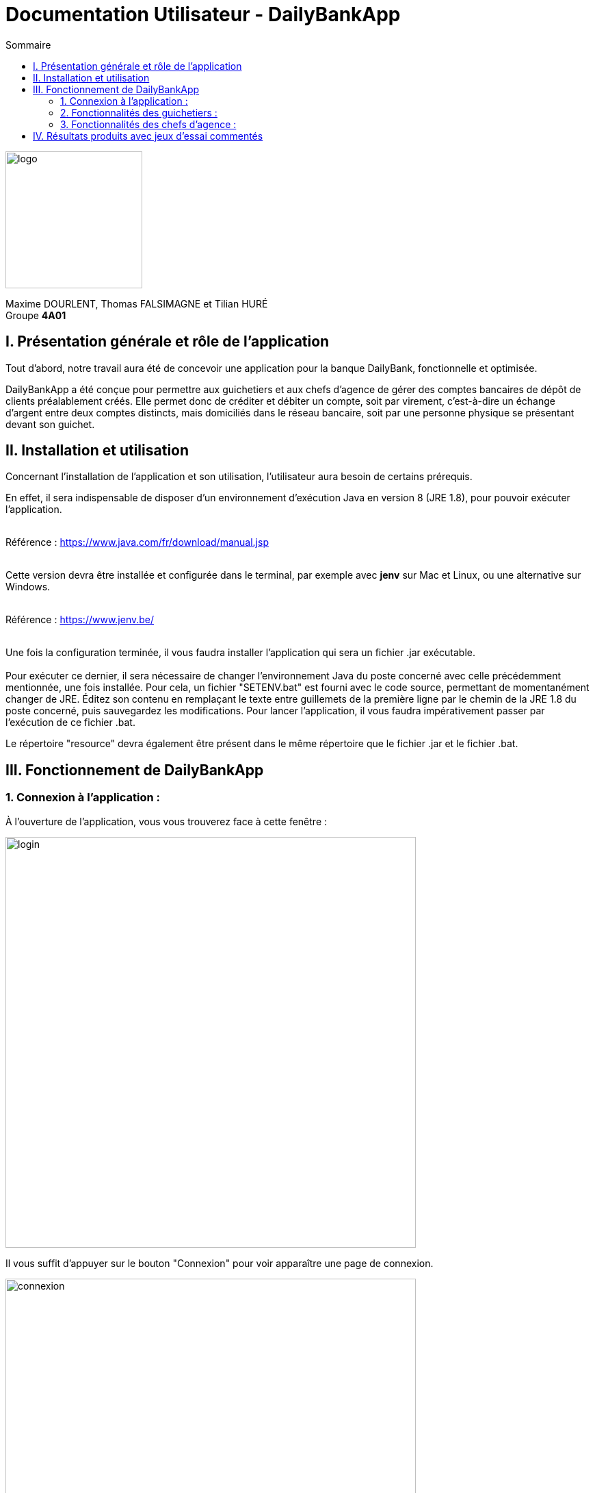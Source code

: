 = Documentation Utilisateur - DailyBankApp
:toc:
:icons: font
:toc-title: Sommaire
:doctype: Book

image:../../Logo/logo.png[logo, 200]

ifdef::env-github[]
:toc:
:tip-caption: :bulb:
:note-caption: :information_source:
:important-caption: :heavy_exclamation_mark:
:caution-caption: :fire:
:warning-caption: :warning:
:graduation-icon: :mortar_board:
:cogs-icon: :writing_hand:
:beginner: :arrow_right:
:advanced: :arrow_upper_right:
:expert: :arrow_up:
:dollar: :dollar:
:git: link:{giturl}[git]
:us-icon: :us:
:fr-icon: :fr:
endif::[]

Maxime DOURLENT, Thomas FALSIMAGNE et Tilian HURÉ +
Groupe *4A01*



== I. Présentation générale et rôle de l'application
[.text-justify]
Tout d'abord, notre travail aura été de concevoir une application pour la banque DailyBank, fonctionnelle et optimisée.

[.text-justify]
DailyBankApp a été conçue pour permettre aux guichetiers et aux chefs d'agence de gérer des comptes bancaires de dépôt de clients préalablement créés. Elle permet donc de créditer et débiter un compte, soit par virement, c'est-à-dire un échange d'argent entre deux comptes distincts, mais domiciliés dans le réseau bancaire, soit par une personne physique se présentant devant son guichet.



== II. Installation et utilisation
[.text-justify]
Concernant l'installation de l'application et son utilisation, l'utilisateur aura besoin de certains prérequis.

[.text-justify]
En effet, il sera indispensable de disposer d'un environnement d'exécution Java en version 8 (JRE 1.8), pour pouvoir exécuter l'application. +
 +

Référence : https://www.java.com/fr/download/manual.jsp +
 +
[.text-justify]
Cette version devra être installée et configurée dans le terminal, par exemple avec *jenv* sur Mac et Linux, ou une alternative sur Windows. +
 +

Référence : https://www.jenv.be/ +
 +

[.text-justify]
Une fois la configuration terminée, il vous faudra installer l'application qui sera un fichier .jar exécutable. +
 +
Pour exécuter ce dernier, il sera nécessaire de changer l'environnement Java du poste concerné avec celle précédemment mentionnée, une fois installée. Pour cela, un fichier "SETENV.bat" est fourni avec le code source, permettant de momentanément changer de JRE. Éditez son contenu en remplaçant le texte entre guillemets de la première ligne par le chemin de la JRE 1.8 du poste concerné, puis sauvegardez les modifications. Pour lancer l'application, il vous faudra impérativement passer par l'exécution de ce fichier .bat.

[.text-justify]
Le répertoire "resource" devra également être présent dans le même répertoire que le fichier .jar et le fichier .bat.




== III. Fonctionnement de DailyBankApp
=== 1. Connexion à l'application :
[.text-justify]
À l'ouverture de l'application, vous vous trouverez face à cette fenêtre :

image:images/DocumentationUser/login.png[login, 600]

[.text-justify]
Il vous suffit d'appuyer sur le bouton "Connexion" pour voir apparaître une page de connexion.

image:images/DocumentationUser/connexionPage.png[connexion, 600]

[.text-justify]
Après avoir renseigné vos informations de connexion, vous pourrez accéder aux fonctionnalités de l'application.

image:images/DocumentationUser/mainPage.png[mainPage, 600]

[.text-justify]
Il est possible de se connecter en tant que *Guichetier* ou *Chef d'agence*. Les deux utilisateurs ont la possibilité de gérer des clients, mais seuls les chefs d'agence peuvent gérer des employés.

[.text-justify]
Si vous souhaitez vous déconnecter de l'application, il vous suffit d'appuyer sur le bouton "Déconnexion", présent sur la page principale.


{empty} +

=== 2. Fonctionnalités des guichetiers :
==== 2.1 Gestion des clients :
[.text-justify]
Si vous souhaitez gérer les clients de votre agence, il vous faut cliquer sur le bouton "Clients", que vous voyez ci-dessous.

image:images/DocumentationUser/gestionC1.png[gestionClient, 600]

[.text-justify]
Vous arriverez ainsi sur cet onglet, qui vous permettra de faire toutes sortes d'actions concernant les clients :

image:images/DocumentationUser/gestionC2.png[gestionClient2, 900]


===== 2.1.1 Créer un client :
[.text-justify]
Pour pouvoir créer un client, il vous faut cliquer sur le bouton "Nouveau client", situé en bas à droite de la fenêtre.

image:images/DocumentationUser/gestionC2.png[gestionClient2, 900]

[.text-justify]
Vous verrez s'afficher cette interface vous permettant de créer le client souhaité. Entrez les informations voulues puis cliquer sur "Ajouter" pour confirmer (tous les champs doivent être complétés).

image:images/DocumentationUser/gestionC3.png[gestionClient3, 900]


===== 2.1.2 Rechercher un client :
[.text-justify]
À votre arrivée sur l'onglet de gestion du client, vous trouverez un onglet vide, comme ceci :

image:images/DocumentationUser/gestionC2.png[gestionClient2, 900]

[.text-justify]
Si vous souhaitez rechercher un client en particulier, vous pourrez vous servir des deux zones de saisies situées en haut de la fenêtre. Si vous souhaitez simplement afficher tous les clients présents dans l'agence, il vous suffit d'appuyer directement sur le bouton "Rechercher".

[.text-justify]
Voici une recherche sans spécifications :

image:images/DocumentationUser/gestionC4.png[gestionClient4, 900]

[.text-justify]
Voici une recherche avec spécifications :

image:images/DocumentationUser/gestionC5.png[gestionClient5, 900]


===== 2.1.3 Voir les informations d'un client :
[.text-justify]
Il vous est possible de visualiser les informations d'un client même inactif. Pour cela, sélectionnez dans la liste des clients de l'agence, celui à visualiser, puis cliquez sur le bouton "Voir client".

image:images/DocumentationUser/voirCl1.png[voirClient, 900]


===== 2.1.4 Modifier les informations d'un client :
[.text-justify]
Si vous souhaitez modifier les informations d'un client, il vous faut d'abord sélectionner dans la liste des clients de l'agence, celui à modifier, puis cliquer sur le bouton "Modifier client" situé dans la barre d'outils à droite de la fenêtre.

image:images/DocumentationUser/gestionC6.png[gestionClient6, 900]

[.text-justify]
Vous verrez s'afficher cet onglet, il vous suffira de modifier les informations voulues et de les confirmer en appuyant sur "Modifier" :

image:images/DocumentationUser/gestionC7.png[gestionClient7, 900]


===== 2.1.5 Rendre inactif un client :
[.text-justify]
Pour rendre inactif un client, vous devrez être connecté à l'application en tant que *chef d'agence*.

[.text-justify]
Si vous souhaitez rendre inactif un client, il vous faut ouvrir la fenêtre de modification après avoir sélectionné le client souhaité dans la liste des clients de l'agence, puis cocher la case "Inactif" en bas de la fenêtre.

image:images/inactifCheck.png[clientInactif, 900]

[NOTE]
====
[.text-justify]
Vous ne pouvez désactiver un client que si tous les comptes bancaires de ce dernier sont clôturés.
====

[.text-justify]
Confirmer en suite la modification pour rendre le client inactif de manière permanente.


{empty} +

==== 2.2 Gestion des comptes bancaires :
[.text-justify]
Si vous souhaitez consulter les comptes d'un client, sélectionnez d'abord un client dans la fenêtre de gestion des clients, puis appuyez simplement sur le bouton "Comptes client".

image:images/DocumentationUser/gestionC6.png[gestionCompte, 900]

[.text-justify]
Vous vous trouverez face à cet onglet qui vous affiche les informations des différents comptes bancaires d'un client :

image:images/DocumentationUser/consC1.png[gestionCompte1, 900]


===== 2.2.1 Créer un compte bancaire :
[.text-justify]
Il vous est possible de créer un compte bancaire pour un client, pour cela, cliquez sur le bouton "Nouveau compte" dans le gestionnaire des comptes bancaires d'un client.

image:images/DocumentationUser/creerCompte.png[créerCompte, 900]

[.text-justify]
Saisissez le découvert autorisé ainsi que le solde du nouveau compte (son premier crédit).

image:images/DocumentationUser/cl2.png[gestionCompte2, 900]

[NOTE]
====
[.text-justify]
Il est évident que le solde de départ d'un compte ne peut être négatif.
====


===== 2.2.2 Modifier un compte bancaire :
[.text-justify]
Il vous est possible de modifier le découvert autorisé d'un compte bancaire. Pour cela, cliquez sur le bouton "Modifier compte" dans le gestionnaire des comptes bancaires d'un client.

image:images/DocumentationUser/cl2.png[gestionCompte2, 900]

[.text-justify]
Saisissez ensuite le nouveau découvert autorisé.

image:images/DocumentationUser/modifierCompte.png[modifierCompte, 900]

[NOTE]
====
[.text-justify]
Le découvert autorisé saisi ne peut être supérieur à la solde du compte concerné lorsque ce dernier est négatif.
====


===== 2.2.3 Clôturer un compte bancaire :
[.text-justify]
Si vous souhaitez clôturer un compte bancaire, il vous faut d'abord sélectionner le compte souhaité dans la liste des comptes d'un client.

image:images/DocumentationUser/cl1.png[cloturerCompte, 900]

[.text-justify]
Cliquez en suite sur le bouton "Clôturer compte" puis confirmez la clôturation.

image:images/DocumentationUser/cl2.png[cloturerCompte2, 900]

image:images/DocumentationUser/cl3.png[cloturerCompte3, 900]

[NOTE]
====
[.text-justify]
Pour clôturer un compte, vous devez d'abord vous assurer que son solde est nul, sinon l'opération ne sera pas possible.
====


===== 2.2.4 Générer un relevé de comptes en PDF :
[.text-justify]
Si vous souhaitez obtenir la trasse des comptes d'un client dans un format plus portable, il vous est possible de générer le relevé de comptes pour tous les comptes d'un client. +
Pour cela, il vous faut simplement cliquer sur le bouton "Exporter PDF" dans la fenêtre de gestion des comptes d'un client.

image:images/compteCourantPane.png[genererPDF, 900]

Choisissez ensuite l'emplacement où enregistrer le PDF et cliquer sur "Enregistrer" pour sauvegardé le relevé.

image:images/DocumentationUser/emplacementPDF.png[emplacementPDF, 500]

[WARNING]
====
La sélection du répertoire d'enregistrement n'est pas encore disponible pour les systèmes d'exploitation autres que Windows. Le document sera téléchargé dans le répertoire de téléchargement du système utilisé.
====

Aperçu d'un relevé de comptes au format PDF :

image:images/DocumentationUser/exemplePDF.png[exemplePDF, 800]


{empty} +

==== 2.3 Gestion des opérations
[.text-justify]
Il vous est possible d'enregistrer des opérations de crédit, de débit et de virement sur le compte bancaire d'un client si ce dernier n'est pas clôturé.

image:images/DocumentationUser/consC4.png[gestionCompte4, 900]

[.text-justify]
Ici, le compte est ouvert, il est donc possible d'y réaliser des opérations.


===== 2.3.1 Consulter les opérations d'un compte :
[.text-justify]
Il vous est possible de voir les opérations réalisées sur le compte bancaire d'un client, même une fois clôturé. Pour cela, sélectionnez le compte bancaire souhaité dans la liste des comptes d'un client, puis cliquez sur le bouton "Voir opérations".

image:images/DocumentationUser/consC2.png[gestionCompte2, 900]

[.text-justify]
Vous pouvez ainsi consulter les différentes opérations réalisées sur le compte sélectionné.

image:images/DocumentationUser/consC3.png[gestionCompte3, 900]

[.text-justify]
Il vous est possible d'enregistrer des opérations de crédit, de débit et de virement sur le compte bancaire d'un client si ce dernier n'est pas clôturé.

image:images/DocumentationUser/consC4.png[gestionCompte4, 900]

[.text-justify]
Ici, le compte est ouvert, il est donc possible d'y réaliser des opérations.


===== 2.3.2 Créditer un compte client :
[.text-justify]
Si vous souhaitez créditer le compte bancaire d'un client, appuyez sur "Enregistrer crédit" dans la fenêtre de gestion des opérations d'un compte bancaire d'un client.

image:images/DocumentationUser/cr1.png[créditer, 900]
[.text-justify]
Sur la fenêtre qui s'ouvrira, il vous sera possible de choisir le type d'opération de crédit en cliquant sur "Dépôt Espèces" (opération par défaut) et en saisissant un montant. Pour confirmer le crédit, appuyez sur "Effectuer crédit".

image:images/DocumentationUser/cr2.png[créditer2, 900]


===== 2.3.3 Débiter un compte client :
[.text-justify]
Si vous souhaitez débiter le compte bancaire d'un client, appuyez sur "Enregistrer débit" dans la fenêtre de gestion des opérations d'un compte bancaire d'un client.

image:images/DocumentationUser/db1.png[débiter, 900]
[.text-justify]
Sur la fenêtre qui s'ouvrira, il vous sera possible de choisir le type d'opération de débit en cliquant sur "Retrait Espèces" (opération par défaut) et en saisissant un montant. Pour confirmer le débit, appuyez sur "Effectuer débit".


===== 2.3.4 Effectuer un virement de compte à compte :
[.text-justify]
Si vous souhaitez réaliser un virement de compte à compte appuyez sur "Enregistrer virement" dans la fenêtre de gestion des opérations d'un compte bancaire d'un client.

image:images/DocumentationUser/virementCompte.png[virement, 900]
[.text-justify]
Sur la fenêtre qui s'ouvrira, il vous faudra choisir le compte de destination et à saisir un montant. Pour confirmer le virement, appuyez sur "Effectuer virement".


{empty} +

==== 2.4 Gestion des prélèvements :
===== 2.4.1 Consulter un prélèvement :
[.text-justify]
Si vous souhaitez consulter un prélèvement, il vous faudra vous rendre sur la page de gestion des prélèvements. Tout d'abord, il vous faudra être sur la page de gestion des comptes.

image:images/compteCourantPane.png[prelevement, 900]

Ici, il vous faudra sélectionner un compte.

image:images/compteCourantPaneSelect.png[prelevement, 900]

Ensuite, cliquez sur le bouton "Voir prélèvements". Vous verrez s'afficher cette fenêtre.

image:images/prelevementPane.png[prelevement, 900]


{empty} +

===== 2.4.2 Créer un prélèvement :
[.text-justify]
Si vous souhaitez créer un prélèvement, il vous faudra au préalable vous rendre sur la page de gestion des prélèvements.

image:images/prelevementPane.png[prelevement, 900]

[.text-justify]
Ici, cliquez sur "Nouveau prélèvement", vous verrez cette fenêtre s'afficher, vous permettant de saisir les différentes informations.

image:images/creerPrelevement.png[prelevement, 900]

Une fois les informations, complétées, cliquez sur "Valider".

image:images/creationDonePrelev.png[prelevement, 900]


{empty} +

===== 2.4.3 Modifier un prélèvement :
[.text-justify]
Si vous souhaitez modifier un prélèvement, il vous faudra au préalable vous rendre sur la page de gestion des prélèvements.

image:images/modifierPrelevPane.png[prelevement, 900]

[.text-justify]
Après avoir cliqué sur un prélèvement existant, vous débloquerez la possibilité de cliquer sur "Modifier prélèvement".

image:images/modifierPrelevement.png[prelevement, 900]

[.text-justify]
Une fois les informations saisies, cliquez sur "Modifier".


{empty} +

===== 2.4.4 Supprimer un prélèvement :
[.text-justify]
Si vous souhaitez supprimer un prélèvement, il vous faudra au préalable vous rendre sur la page de gestion des prélèvements.

image:images/modifierPrelevPane.png[prelevement, 900]
[.text-justify]
Après avoir cliqué sur un prélèvement existant, vous débloquerez la possibilité de cliquer sur "Supprimer prélèvement".

image:images/supprimerPrelevement.png[prelevement, 900]

Ici, cliquez sur "No" ou "Yes" selon votre choix.


{empty} +

===== 2.4.5 Exécuter un prélèvement :
[.text-justify]
Si vous souhaitez exécuter un prélèvement, il vous faudra au préalable vous rendre sur la page de gestion des prélèvements.

image:images/modifierPrelevPane.png[prelevement, 900]

[.text-justify]
Après avoir cliqué sur un prélèvement existant, vous débloquerez la possibilité de cliquer sur "Prélever".

image:images/preleverPaneAfter.png[prelevement, 900]

Ce faisant, les boutons sur la droite se désactiveront.

[NOTE]
====
[.text-justify]
Notez qu'il est possible de cliquer à nouveau sur le prélèvement et d'effectuer une nouvelle fois le prélèvement. Ce sera donc à l'utilisateur de faire attention à ne pas exécuter deux fois le même prélèvement. Il ne vous sera toutefois pas possible de dépasser le découvert autorisé.
====


{empty} +

=== 3. Fonctionnalités des chefs d'agence :
[.text-justify]
Pour accéder aux fonctionnalités suivantes, vous devrez être connecté à l'application en tant que *chef d'agence*.

==== 3.1 Gestion des employés :

[.text-justify]
Si vous souhaitez gérer les employés de votre agence, il vous faut cliquer sur le bouton "Employés", que vous voyez ci-dessous :

image:images/DocumentationUser/gEmp1.png[gérerEmployé1, 600]

[.text-justify]
Vous arriverez ainsi sur cet onglet, qui vous permettra de faire toutes sortes d'actions concernant les employés :

image:images/DocumentationUser/gEmp2.png[gérerEmployé2, 900]


===== 3.1.1 Créer un employé :
[.text-justify]
Pour pouvoir créer un employé, il vous faut cliquer sur le bouton "Nouvel employé", situé en bas à droite de la fenêtre.

image:images/DocumentationUser/gEmp2.png[gérerEmployé2, 900]

[.text-justify]
Vous verrez s'afficher cette interface vous permettant de créer l'employé souhaité. Entrez les informations voulues puis cliquer sur "Ajouter" pour confirmer (tous les champs doivent être complétés).

image:images/DocumentationUser/rEmp3.png[gérerEmployé3, 900]


==== 3.1.2 Rechercher un employé :
[.text-justify]
À votre arrivée sur l'onglet de gestion de l'employé, vous trouverez un onglet vide, comme ceci :

image:images/DocumentationUser/gEmp2.png[gérerEmployé2, 900]

[.text-justify]
Si vous souhaitez rechercher un employé en particulier, vous pourrez vous servir des deux zones de saisies situées en haut de la fenêtre. Si vous souhaitez simplement afficher tous les employés présents dans l'agence, il vous suffit d'appuyer directement sur le bouton "Rechercher".

[.text-justify]
Voici une recherche sans spécifications :

image:images/DocumentationUser/rEmp1.png[gérerEmployé1, 900]

[.text-justify]
Voici une recherche avec spécifications :

image:images/DocumentationUser/rEmp2.png[gérerEmployé2, 900]


==== 3.1.3 Voir les informations d'un employé :
[.text-justify]
Il vous est possible de visualiser les informations d'un employé même inactif. Pour cela, sélectionnez dans la liste des employés de l'agence, celui à visualiser, puis cliquez sur le bouton "Voir employé".

image:images/voirInfosEmpl.png[voirEmployé, 900]


==== 3.1.4 Modifier les informations d'un employé :
[.text-justify]
Si vous souhaitez modifier les informations d'un employé, il vous faut d'abord sélectionner dans la liste des employés de l'agence, celui à modifier, puis cliquer sur le bouton "Modifier employé" situé dans la barre d'outils à droite de la fenêtre.

image:images/DocumentationUser/rEmp4.png[gérerEmployé4, 900]

[.text-justify]
Vous verrez s'afficher cet onglet, il vous suffira de modifier les informations voulues et de les confirmer en appuyant sur "Modifier" :

image:images/DocumentationUser/rEmp5.png[gérerEmployé5, 900]


==== 3.1.5 Rendre inactif un employé :
[.text-justify]
Si vous souhaitez rendre inactif un employé, il vous faut ouvrir la fenêtre de modification après avoir sélectionné l'employé souhaité dans la liste des employés de l'agence, puis cocher la case "Inactif" en bas de la fenêtre.

image:images/inactifEmplCheck.png[employéInactif, 900]

[.text-justify]
Confirmer en suite la modification pour rendre le client inactif de manière permanente.


==== 3.2 Effectuer un débit exceptionnel :

[.text-justify]
Si vous souhaitez effectuer un débit exceptionnel, il vous faut tout d'abord ouvrir la fenêtre des opérations

image:images/operationPane.png[]

Une fois sur cette fenêtre, appuyez sur le bouton "Enregistrer débit". Si vous êtes bien connecté en tant que chef d'agence, vous aurez une interface différente de celle des guichetiers.

image:images/debitExceptionnel.png[]
[.text-justify]
Ici, vous avez le choix, vous pouvez effectuer un débit classique en cliquant sur "Non", le découvert ne pourra donc pas être dépassé. Ou alors vous pouvez choisir de faire un débit exceptionnel en cliquant sur "Oui", une confirmation vous sera alors demandée.


==== 3.3 Simulation d'un emprunt :
[.text-justify]
Si vous souhaitez simuler un emprunt, il vous faut cliquer sur le bouton "Clients", que vous voyez ci-dessous :

image:images/DocumentationUser/gEmp1.png[gérerEmployé1, 600]

[.text-justify]
Vous arriverez ainsi sur cet onglet, qui vous permettra d'accéder à la fonctionnalité voulue :

image:images/compteCourantSimuPane.png[compteCourantSimulationPane, 600]

[.text-justify]
Une fois sur cette fenêtre, appuyez sur le bouton "Enregistrer débit". Si vous n'êtes pas connecté en tant que chef d’agence, vous verrez cette fenêtre d'erreur :

image:images/paneSimulationWarning.png[paneSimulationWarning, 600]

[.text-justify]
Si vous êtes bien connecté en tant que chef d’agence, vous verrez cette fenêtre :

image:images/simulationPane.png[simulationPane, 600]

[.text-justify]
Entrez les informations voulues puis cliquer sur "Simuler" pour confirmer (tous les champs doivent être complétés) :

image:images/simulationCalculPane.png[simulationCalculPane, 600]

[.text-justify]
La fenêtre suivante s'affichera avec les résultats de la simulation. 

image:images/simulationDoneAlert.png[simulationDoneAlert, 600]

== IV. Résultats produits avec jeux d'essai commentés
[.text-justify]
[blue]#Pour ce qui est des résultats produits avec des jeux d'essai commentés, merci de bien vouloir vous référer au *cahier de recette*.#
